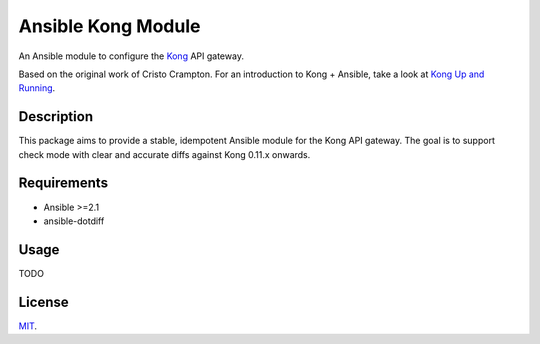 Ansible Kong Module
===================

An Ansible module to configure the `Kong <http://getkong.com>`_ API gateway.

.. image:: https://img.shields.io/badge/License-MIT-yellow.svg
   :alt: License: MIT
   :target: https://opensource.org/licenses/MIT

Based on the original work of Cristo Crampton. For an introduction to Kong + Ansible, take a look at `Kong Up and Running <http://blog.toast38coza.me/kong-up-and-running>`_.


Description
-----------

This package aims to provide a stable, idempotent Ansible module for the Kong API gateway.
The goal is to support check mode with clear and accurate diffs against Kong 0.11.x onwards.

Requirements
------------

- Ansible >=2.1
- ansible-dotdiff

Usage
-----

TODO


License
-------

`MIT <https://github.com/Klarrio/ansible-kong-module/blob/master/LICENSE>`_.
